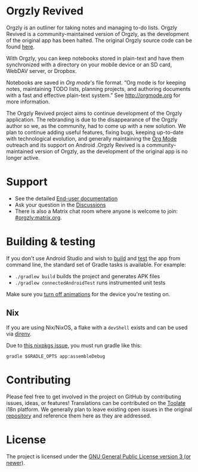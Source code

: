 #+BEGIN_HTML
<div>
<a title="Tests" target="_blank" href="https://github.com/orgzly-revived/orgzly-android-revived/actions/workflows/test.yaml"><img src="https://github.com/orgzly-revived/orgzly-android-revived/actions/workflows/test.yaml/badge.svg"></a>
<a href="https://toolate.othing.xyz/engage/orgzly-revived/"><img src="https://toolate.othing.xyz/widget/orgzly-revived/svg-badge.svg" alt="Translation status" /></a>
<a href="https://shields.rbtlog.dev/com.orgzlyrevived"><img src="https://shields.rbtlog.dev/simple/com.orgzlyrevived" alt="RB Status"></a>
</div>
#+END_HTML

* Orgzly Revived

Orgzly is an outliner for taking notes and managing to-do lists. Orgzly Revived is a community-maintained version of Orgzly, as the development of the original app has been halted. The original Orgzly source code can be found
[[https://github.com/orgzly/orgzly-android][here]].

With Orgzly, you can keep notebooks stored in plain-text and have them synchronized
with a directory on your mobile device or an SD card, WebDAV server, or Dropbox.

Notebooks are saved in /Org mode/'s file format. “Org mode is for
keeping notes, maintaining TODO lists, planning projects, and
authoring documents with a fast and effective plain-text system.” See
http://orgmode.org for more information.

#+BEGIN_HTML
<a href="https://f-droid.org/packages/com.orgzlyrevived">
    <img src="https://fdroid.gitlab.io/artwork/badge/get-it-on.png"
    alt="Get it on F-Droid"
    height="80">
</a>
<a href="https://play.google.com/store/apps/details?id=com.orgzlyrevived">
<img src="https://play.google.com/intl/en_us/badges/images/generic/en_badge_web_generic.png" alt="Get it on Google Play" height="80">
</a>
<a href="https://apt.izzysoft.de/packages/com.orgzlyrevived">
<img src="https://gitlab.com/IzzyOnDroid/repo/-/raw/master/assets/IzzyOnDroid.png" alt="Get it on IzzyOnDroid" height="80">
</a>
#+END_HTML

The Orgzly Revived project aims to continue development of the Orgzly application. The rebranding is due 
to the disappearance of the Orgzly author so we, as the community, had to come up with a new solution.
We plan to continue adding useful features, fixing bugs, keeping up-to-date with technological evolution, 
and generally maintaining the [[https://orgmode.org/][Org Mode]] outreach and its support on Android .Orgzly Revived is a community-maintained version of Orgzly, as the development of the original app is no longer active.

* Support 

- See the detailed [[https://github.com/orgzly-revived/documentation][End-user documentation]]
- Ask your question in the [[https://github.com/orgzly-revived/orgzly-android-revived/discussions][Discussions]]
- There is also a Matrix chat room where anyone is welcome to join: [[https://matrix.to/#/#orgzly:matrix.org][#orgzly:matrix.org]].

* Building & testing

If you don't use Android Studio and wish to [[https://developer.android.com/studio/build/building-cmdline.html][build]] and [[https://developer.android.com/studio/test/command-line.html][test]] the app
from command line, the standard set of Gradle tasks is available.  For
example:

- ~./gradlew build~ builds the project and generates APK files
- ~./gradlew connectedAndroidTest~ runs instrumented unit tests

Make sure you [[https://developer.android.com/training/testing/espresso/setup][turn off animations]] for the device you're testing on.

** Nix

If you are using Nix/NixOS, a flake with a =devShell= exists and can be used via [[https://direnv.net/][direnv]].

# TODO remove this when the issue is fixed and flake is bumped past the fix
Due to [[https://github.com/NixOS/nixpkgs/issues/402297][this nixpkgs issue]], you must run gradle like this:

#+begin_src shell
  gradle $GRADLE_OPTS app:assembleDebug
#+end_src

* Contributing

Please feel free to get involved in the project on GitHub by contributing issues, ideas, or features! 
Translations can be contributed on the [[https://toolate.othing.xyz/projects/orgzly-revived/][Toolate]] i18n platform.
We generally plan to leave existing open issues in the original 
[[https://github.com/orgzly/orgzly-android][repository]] and reference them here as 
they are addressed.

* License

The project is licensed under the [[https://github.com/orgzly-revived/orgzly-android-revived/blob/master/LICENSE][GNU General Public License version 3 (or newer)]].
